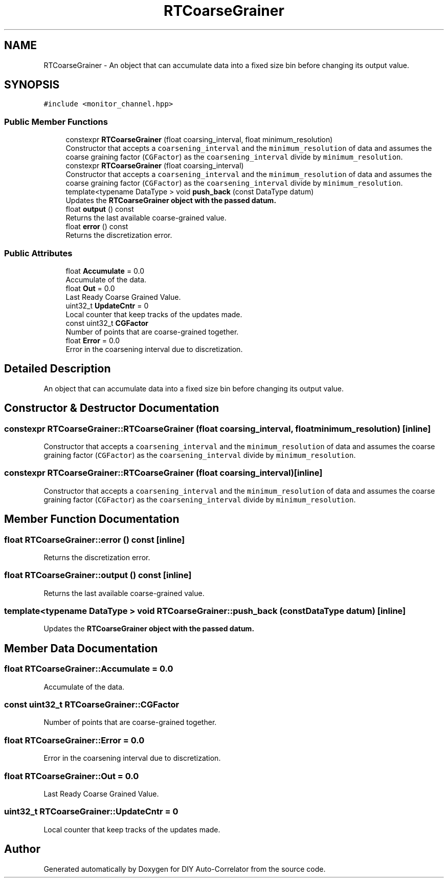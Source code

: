 .TH "RTCoarseGrainer" 3 "Fri Nov 12 2021" "Version 1.0" "DIY Auto-Correlator" \" -*- nroff -*-
.ad l
.nh
.SH NAME
RTCoarseGrainer \- An object that can accumulate data into a fixed size bin before changing its output value\&.  

.SH SYNOPSIS
.br
.PP
.PP
\fC#include <monitor_channel\&.hpp>\fP
.SS "Public Member Functions"

.in +1c
.ti -1c
.RI "constexpr \fBRTCoarseGrainer\fP (float coarsing_interval, float minimum_resolution)"
.br
.RI "Constructor that accepts a \fCcoarsening_interval\fP and the \fCminimum_resolution\fP of data and assumes the coarse graining factor (\fCCGFactor\fP) as the \fCcoarsening_interval\fP divide by \fCminimum_resolution\fP\&. "
.ti -1c
.RI "constexpr \fBRTCoarseGrainer\fP (float coarsing_interval)"
.br
.RI "Constructor that accepts a \fCcoarsening_interval\fP and the \fCminimum_resolution\fP of data and assumes the coarse graining factor (\fCCGFactor\fP) as the \fCcoarsening_interval\fP divide by \fCminimum_resolution\fP\&. "
.ti -1c
.RI "template<typename DataType > void \fBpush_back\fP (const DataType datum)"
.br
.RI "Updates the \fC\fBRTCoarseGrainer\fP\fP object with the passed datum\&. "
.ti -1c
.RI "float \fBoutput\fP () const"
.br
.RI "Returns the last available coarse-grained value\&. "
.ti -1c
.RI "float \fBerror\fP () const"
.br
.RI "Returns the discretization error\&. "
.in -1c
.SS "Public Attributes"

.in +1c
.ti -1c
.RI "float \fBAccumulate\fP = 0\&.0"
.br
.RI "Accumulate of the data\&. "
.ti -1c
.RI "float \fBOut\fP = 0\&.0"
.br
.RI "Last Ready Coarse Grained Value\&. "
.ti -1c
.RI "uint32_t \fBUpdateCntr\fP = 0"
.br
.RI "Local counter that keep tracks of the updates made\&. "
.ti -1c
.RI "const uint32_t \fBCGFactor\fP"
.br
.RI "Number of points that are coarse-grained together\&. "
.ti -1c
.RI "float \fBError\fP = 0\&.0"
.br
.RI "Error in the coarsening interval due to discretization\&. "
.in -1c
.SH "Detailed Description"
.PP 
An object that can accumulate data into a fixed size bin before changing its output value\&. 
.SH "Constructor & Destructor Documentation"
.PP 
.SS "constexpr RTCoarseGrainer::RTCoarseGrainer (float coarsing_interval, float minimum_resolution)\fC [inline]\fP"

.PP
Constructor that accepts a \fCcoarsening_interval\fP and the \fCminimum_resolution\fP of data and assumes the coarse graining factor (\fCCGFactor\fP) as the \fCcoarsening_interval\fP divide by \fCminimum_resolution\fP\&. 
.SS "constexpr RTCoarseGrainer::RTCoarseGrainer (float coarsing_interval)\fC [inline]\fP"

.PP
Constructor that accepts a \fCcoarsening_interval\fP and the \fCminimum_resolution\fP of data and assumes the coarse graining factor (\fCCGFactor\fP) as the \fCcoarsening_interval\fP divide by \fCminimum_resolution\fP\&. 
.SH "Member Function Documentation"
.PP 
.SS "float RTCoarseGrainer::error () const\fC [inline]\fP"

.PP
Returns the discretization error\&. 
.SS "float RTCoarseGrainer::output () const\fC [inline]\fP"

.PP
Returns the last available coarse-grained value\&. 
.SS "template<typename DataType > void RTCoarseGrainer::push_back (const DataType datum)\fC [inline]\fP"

.PP
Updates the \fC\fBRTCoarseGrainer\fP\fP object with the passed datum\&. 
.SH "Member Data Documentation"
.PP 
.SS "float RTCoarseGrainer::Accumulate = 0\&.0"

.PP
Accumulate of the data\&. 
.SS "const uint32_t RTCoarseGrainer::CGFactor"

.PP
Number of points that are coarse-grained together\&. 
.SS "float RTCoarseGrainer::Error = 0\&.0"

.PP
Error in the coarsening interval due to discretization\&. 
.SS "float RTCoarseGrainer::Out = 0\&.0"

.PP
Last Ready Coarse Grained Value\&. 
.SS "uint32_t RTCoarseGrainer::UpdateCntr = 0"

.PP
Local counter that keep tracks of the updates made\&. 

.SH "Author"
.PP 
Generated automatically by Doxygen for DIY Auto-Correlator from the source code\&.
